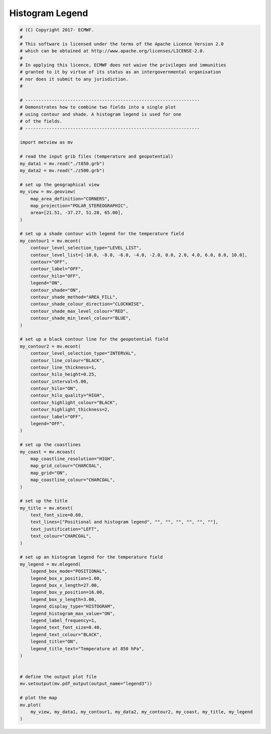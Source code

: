 .. only:: html

    .. note::
        :class: sphx-glr-download-link-note

        Click :ref:`here <sphx_glr_download_auto_examples_legend3.py>`     to download the full example code
    .. rst-class:: sphx-glr-example-title

    .. _sphx_glr_auto_examples_legend3.py:


Histogram Legend
==============================================



.. image:: /auto_examples/images/sphx_glr_legend3_001.png
    :alt: legend3
    :class: sphx-glr-single-img






.. code-block:: default


    # (C) Copyright 2017- ECMWF.
    #
    # This software is licensed under the terms of the Apache Licence Version 2.0
    # which can be obtained at http://www.apache.org/licenses/LICENSE-2.0.
    #
    # In applying this licence, ECMWF does not waive the privileges and immunities
    # granted to it by virtue of its status as an intergovernmental organisation
    # nor does it submit to any jurisdiction.
    #

    # ------------------------------------------------------------------
    # Demonstrates how to combine two fields into a single plot
    # using contour and shade. A histogram legend is used for one
    # of the fields.
    # ------------------------------------------------------------------

    import metview as mv

    # read the input grib files (temperature and geopotential)
    my_data1 = mv.read("./t850.grb")
    my_data2 = mv.read("./z500.grb")

    # set up the geographical view
    my_view = mv.geoview(
        map_area_definition="CORNERS",
        map_projection="POLAR_STEREOGRAPHIC",
        area=[21.51, -37.27, 51.28, 65.00],
    )

    # set up a shade contour with legend for the temperature field
    my_contour1 = mv.mcont(
        contour_level_selection_type="LEVEL_LIST",
        contour_level_list=[-10.0, -8.0, -6.0, -4.0, -2.0, 0.0, 2.0, 4.0, 6.0, 8.0, 10.0],
        contour="OFF",
        contour_label="OFF",
        contour_hilo="OFF",
        legend="ON",
        contour_shade="ON",
        contour_shade_method="AREA_FILL",
        contour_shade_colour_direction="CLOCKWISE",
        contour_shade_max_level_colour="RED",
        contour_shade_min_level_colour="BLUE",
    )

    # set up a black contour line for the geopotential field
    my_contour2 = mv.mcont(
        contour_level_selection_type="INTERVAL",
        contour_line_colour="BLACK",
        contour_line_thickness=1,
        contour_hilo_height=0.25,
        contour_interval=5.00,
        contour_hilo="ON",
        contour_hilo_quality="HIGH",
        contour_highlight_colour="BLACK",
        contour_highlight_thickness=2,
        contour_label="OFF",
        legend="OFF",
    )

    # set up the coastlines
    my_coast = mv.mcoast(
        map_coastline_resolution="HIGH",
        map_grid_colour="CHARCOAL",
        map_grid="ON",
        map_coastline_colour="CHARCOAL",
    )

    # set up the title
    my_title = mv.mtext(
        text_font_size=0.60,
        text_lines=["Positional and histogram legend", "", "", "", "", "", ""],
        text_justification="LEFT",
        text_colour="CHARCOAL",
    )

    # set up an histogram legend for the temperature field
    my_legend = mv.mlegend(
        legend_box_mode="POSITIONAL",
        legend_box_x_position=1.00,
        legend_box_x_length=27.00,
        legend_box_y_position=16.00,
        legend_box_y_length=3.00,
        legend_display_type="HISTOGRAM",
        legend_histogram_max_value="ON",
        legend_label_frequency=1,
        legend_text_font_size=0.40,
        legend_text_colour="BLACK",
        legend_title="ON",
        legend_title_text="Temperature at 850 hPa",
    )


    # define the output plot file
    mv.setoutput(mv.pdf_output(output_name="legend3"))

    # plot the map
    mv.plot(
        my_view, my_data1, my_contour1, my_data2, my_contour2, my_coast, my_title, my_legend
    )


.. _sphx_glr_download_auto_examples_legend3.py:


.. only :: html

 .. container:: sphx-glr-footer
    :class: sphx-glr-footer-example



  .. container:: sphx-glr-download sphx-glr-download-python

     :download:`Download Python source code: legend3.py <legend3.py>`



  .. container:: sphx-glr-download sphx-glr-download-jupyter

     :download:`Download Jupyter notebook: legend3.ipynb <legend3.ipynb>`


.. only:: html

 .. rst-class:: sphx-glr-signature

    `Gallery generated by Sphinx-Gallery <https://sphinx-gallery.github.io>`_
